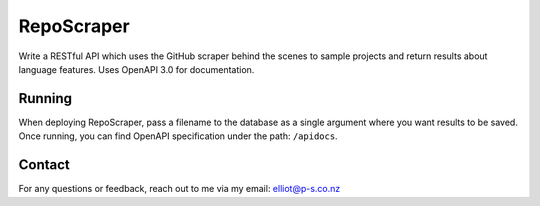 RepoScraper
============

Write a RESTful API which uses the GitHub scraper behind the scenes to
sample projects and return results about language features. Uses OpenAPI
3.0 for documentation.

Running
-------

When deploying RepoScraper, pass a filename to the database as a single
argument where you want results to be saved. Once running, you can
find OpenAPI specification under the path: ``/apidocs``.

Contact
-------

For any questions or feedback, reach out to me via my email:
elliot@p-s.co.nz
